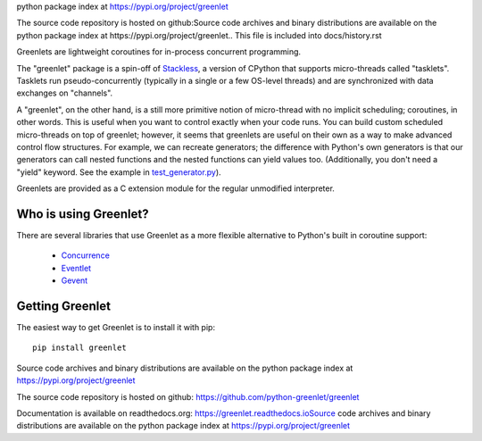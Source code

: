 python package index at https://pypi.org/project/greenlet

The source code repository is hosted on github:Source code archives and binary distributions are available on the
python package index at https://pypi.org/project/greenlet.. This file is included into docs/history.rst


Greenlets are lightweight coroutines for in-process concurrent
programming.

The "greenlet" package is a spin-off of `Stackless`_, a version of
CPython that supports micro-threads called "tasklets". Tasklets run
pseudo-concurrently (typically in a single or a few OS-level threads)
and are synchronized with data exchanges on "channels".

A "greenlet", on the other hand, is a still more primitive notion of
micro-thread with no implicit scheduling; coroutines, in other words.
This is useful when you want to control exactly when your code runs.
You can build custom scheduled micro-threads on top of greenlet;
however, it seems that greenlets are useful on their own as a way to
make advanced control flow structures. For example, we can recreate
generators; the difference with Python's own generators is that our
generators can call nested functions and the nested functions can
yield values too. (Additionally, you don't need a "yield" keyword. See
the example in `test_generator.py
<https://github.com/python-greenlet/greenlet/blob/adca19bf1f287b3395896a8f41f3f4fd1797fdc7/src/greenlet/tests/test_generator.py#L1>`_).

Greenlets are provided as a C extension module for the regular unmodified
interpreter.

.. _`Stackless`: http://www.stackless.com


Who is using Greenlet?
======================

There are several libraries that use Greenlet as a more flexible
alternative to Python's built in coroutine support:

 - `Concurrence`_
 - `Eventlet`_
 - `Gevent`_

.. _Concurrence: http://opensource.hyves.org/concurrence/
.. _Eventlet: http://eventlet.net/
.. _Gevent: http://www.gevent.org/

Getting Greenlet
================

The easiest way to get Greenlet is to install it with pip::

  pip install greenlet


Source code archives and binary distributions are available on the
python package index at https://pypi.org/project/greenlet

The source code repository is hosted on github:
https://github.com/python-greenlet/greenlet

Documentation is available on readthedocs.org:
https://greenlet.readthedocs.ioSource code archives and binary distributions are available on the
python package index at https://pypi.org/project/greenlet
